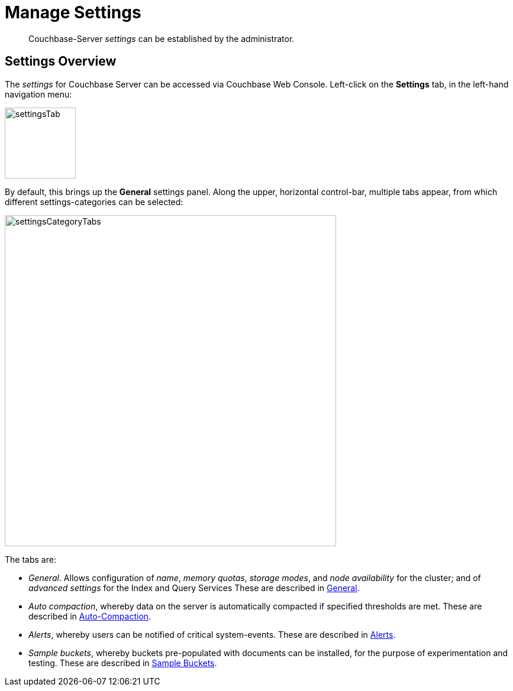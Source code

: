 = Manage Settings
:description: pass:q[Couchbase-Server _settings_ can be established by the administrator.]

[abstract]
{description}

[#couchbase-server-settings-overview]
== Settings Overview

The _settings_ for Couchbase Server can be accessed via Couchbase Web Console. Left-click on the *Settings* tab, in the left-hand navigation menu:

image::manage-settings/settingsTab.png[,120,align=left]

By default, this brings up the *General* settings panel.
Along the upper, horizontal control-bar, multiple tabs appear, from which different settings-categories can be selected:

image::manage-settings/settingsCategoryTabs.png[,560,align=left]

The tabs are:

* _General_. Allows configuration of _name_, _memory quotas_, _storage modes_, and _node availability_ for the cluster; and of _advanced settings_ for the Index and Query Services
These are described in xref:manage:manage-settings/general-settings.adoc[General].

* _Auto compaction_, whereby data on the server is automatically compacted if specified thresholds are met.
These are described in xref:manage:manage-settings/configure-compact-settings.adoc[Auto-Compaction].

* _Alerts_, whereby users can be notified of critical system-events.
These are described in xref:manage:manage-settings/configure-alerts.adoc[Alerts].

* _Sample buckets_, whereby buckets pre-populated with documents can be installed, for the purpose of experimentation and testing.
These are described in xref:manage:manage-settings/install-sample-buckets.adoc[Sample Buckets].
